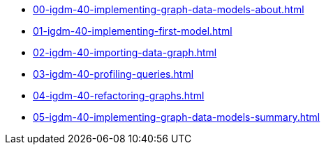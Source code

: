 * xref:00-igdm-40-implementing-graph-data-models-about.adoc[]
* xref:01-igdm-40-implementing-first-model.adoc[]
* xref:02-igdm-40-importing-data-graph.adoc[]
* xref:03-igdm-40-profiling-queries.adoc[]
* xref:04-igdm-40-refactoring-graphs.adoc[]
* xref:05-igdm-40-implementing-graph-data-models-summary.adoc[]
